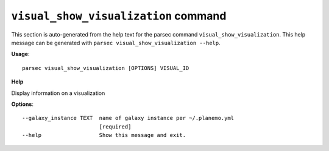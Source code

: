 
``visual_show_visualization`` command
===============================

This section is auto-generated from the help text for the parsec command
``visual_show_visualization``. This help message can be generated with ``parsec visual_show_visualization
--help``.

**Usage**::

    parsec visual_show_visualization [OPTIONS] VISUAL_ID

**Help**

Display information on a visualization

**Options**::


      --galaxy_instance TEXT  name of galaxy instance per ~/.planemo.yml
                              [required]
      --help                  Show this message and exit.
    
